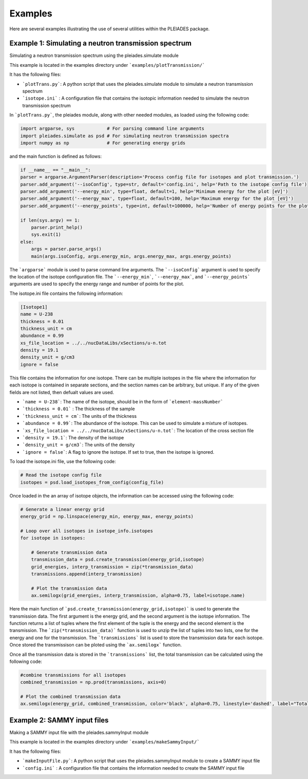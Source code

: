 Examples
========

Here are several examples illustrating the use of several utilities within the PLEIADES package.

Example 1: Simulating a neutron transmission spectrum
-----------------------------------------------------
Simulating a neutron transmission spectrum using the pleiades.simulate module

This example is located in the examples directory under ```examples/plotTransmission/```

It has the following files:

* ```plotTrans.py```: A python script that uses the pleiades.simulate module to simulate a neutron transmission spectrum
* ```isotope.ini``` : A configuration file that contains the isotopic information needed to simulate the neutron transmission spectrum

In ```plotTrans.py```, the pleiades module, along with other needed modules, as loaded using the following code:

.. code-block:: python

    import argparse, sys            # For parsing command line arguments
    import pleiades.simulate as psd # For simulating neutron transmission spectra
    import numpy as np              # For generating energy grids

and the main function is defined as follows:

.. code-block:: python
    
    if __name__ == "__main__":
    parser = argparse.ArgumentParser(description='Process config file for isotopes and plot transmission.')
    parser.add_argument('--isoConfig', type=str, default='config.ini', help='Path to the isotope config file')
    parser.add_argument('--energy_min', type=float, default=1, help='Minimum energy for the plot [eV]')
    parser.add_argument('--energy_max', type=float, default=100, help='Maximum energy for the plot [eV]')
    parser.add_argument('--energy_points', type=int, default=100000, help='Number of energy points for the plot')
    
    if len(sys.argv) == 1:
        parser.print_help()
        sys.exit(1)
    else:
        args = parser.parse_args()
        main(args.isoConfig, args.energy_min, args.energy_max, args.energy_points)

The ```argparse``` module is used to parse command line arguments. The ```--isoConfig``` argument is used to specify the location of the isotope configuration file. The ```--energy_min```, ```--energy_max```, and ```--energy_points``` arguments are used to specify the energy range and number of points for the plot. 

The isotope.ini file contains the following information:

.. code-block:: ini
    
    [Isotope1]
    name = U-238
    thickness = 0.01
    thickness_unit = cm
    abundance = 0.99
    xs_file_location = ../../nucDataLibs/xSections/u-n.tot
    density = 19.1
    density_unit = g/cm3
    ignore = false

This file contains the information for one isotope. There can be multiple isotopes in the file where the information for each isotope is contained in separate sections, and the section names can be arbitrary, but unique. If any of the given fields are not listed, then defualt values are used. 

* ```name = U-238```: The name of the isotope, should be in the form of ```element-massNumber```
* ```thickness = 0.01``` : The thickness of the sample
* ```thickness_unit = cm```: The units of the thickness
* ```abundance = 0.99```: The abundance of the isotope. This can be used to simulate a mixture of isotopes.
* ```xs_file_location = ../../nucDataLibs/xSections/u-n.tot```: The location of the cross section file
* ```density = 19.1```: The density of the isotope
* ```density_unit = g/cm3```: The units of the density
* ```ignore = false```: A flag to ignore the isotope. If set to true, then the isotope is ignored.

To load the isotope.ini file, use the following code:

.. code-block:: python

    # Read the isotope config file
    isotopes = psd.load_isotopes_from_config(config_file)

Once loaded in the an array of isotope objects, the information can be accessed using the following code:

.. code-block:: python

    # Generate a linear energy grid
    energy_grid = np.linspace(energy_min, energy_max, energy_points)

    # Loop over all isotopes in isotope_info.isotopes
    for isotope in isotopes:
        
        # Generate transmission data
        transmission_data = psd.create_transmission(energy_grid,isotope)
        grid_energies, interp_transmission = zip(*transmission_data)
        transmissions.append(interp_transmission)

        # Plot the transmission data
        ax.semilogx(grid_energies, interp_transmission, alpha=0.75, label=isotope.name)

Here the main function of ```psd.create_transmission(energy_grid,isotope)``` is used to generate the transmission data. The first argument is the energy grid, and the second argument is the isotope information. The function returns a list of tuples where the first element of the tuple is the energy and the second element is the transmission. The ```zip(*transmission_data)``` function is used to unzip the list of tuples into two lists, one for the energy and one for the transmission. The ```transmissions``` list is used to store the transmission data for each isotope. Once stored the transmissison can be ploted using the ```ax.semilogx``` function. 

Once all the transmission data is stored in the ```transmissions``` list, the total transmission can be calculated using the following code:

.. code-block:: python

    #combine transmissions for all isotopes
    combined_transmission = np.prod(transmissions, axis=0)
    
    # Plot the combined transmission data
    ax.semilogx(energy_grid, combined_transmission, color='black', alpha=0.75, linestyle='dashed', label="Total")



Example 2: SAMMY input files
----------------------------
Making a SAMMY input file with the pleiades.sammyInput module

This example is located in the examples directory under ```examples/makeSammyInput/```

It has the following files:

* ```makeInputFile.py```: A python script that uses the pleiades.sammyInput module to create a SAMMY input file
* ```config.ini``` : A configuration file that contains the information needed to create the SAMMY input file
